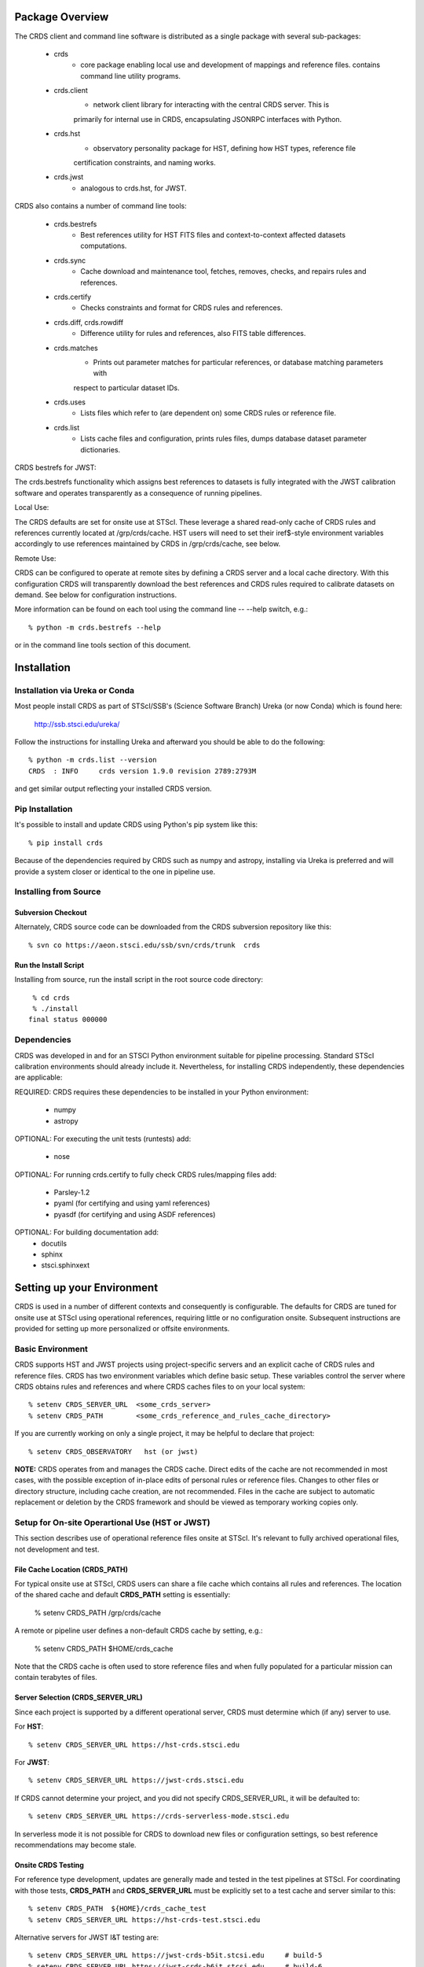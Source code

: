Package Overview
================

The CRDS client and command line software is distributed as a single package with
several sub-packages:

   * crds
       - core package enabling local use and development of mappings
         and reference files.  contains command line utility programs.

   * crds.client
       - network client library for interacting with the central CRDS server.  This is
       primarily for internal use in CRDS,  encapsulating JSONRPC interfaces with Python.
   
   * crds.hst
       - observatory personality package for HST, defining how HST types, reference file
       certification constraints, and naming works.
   
   * crds.jwst
       - analogous to crds.hst,  for JWST.
       
CRDS also contains a number of command line tools:

    * crds.bestrefs
        - Best references utility for HST FITS files and context-to-context affected datasets computations.
    
    * crds.sync
        - Cache download and maintenance tool, fetches, removes, checks, and repairs rules and references.
        
    * crds.certify
        - Checks constraints and format for CRDS rules and references. 
    
    * crds.diff, crds.rowdiff
        - Difference utility for rules and references,  also FITS table differences.
    
    * crds.matches
        - Prints out parameter matches for particular references,  or database matching parameters with
        respect to particular dataset IDs.
    
    * crds.uses
        - Lists files which refer to (are dependent on) some CRDS rules or reference file.
        
    * crds.list
        - Lists cache files and configuration,  prints rules files,  dumps database dataset parameter dictionaries.

CRDS bestrefs for JWST:

The crds.bestrefs functionality which assigns best references to datasets is fully integrated with the 
JWST calibration software and operates transparently as a consequence of running pipelines.

Local Use:

The CRDS defaults are set for onsite use at STScI.   These leverage a shared read-only cache of CRDS rules
and references currently located at /grp/crds/cache.  HST users will need to set their iref$-style environment
variables accordingly to use references maintained by CRDS in /grp/crds/cache,  see below.

Remote Use:

CRDS can be configured to operate at remote sites by defining a CRDS server and a local cache directory.  With
this configuration CRDS will transparently download the best references and CRDS rules required to calibrate datasets
on demand.  See below for configuration instructions.
        
More information can be found on each tool using the command line -- --help switch,  e.g.::

    % python -m crds.bestrefs --help
    
or in the command line tools section of this document.

Installation
============

Installation via Ureka or Conda
-------------------------------

Most people install CRDS as part of STScI/SSB's (Science Software Branch) Ureka (or now Conda) which is found here:

    http://ssb.stsci.edu/ureka/

Follow the instructions for installing Ureka and afterward you should be able to do the following::

    % python -m crds.list --version
    CRDS  : INFO     crds version 1.9.0 revision 2789:2793M
    
and get similar output reflecting your installed CRDS version.

Pip Installation
----------------

It's possible to install and update CRDS using Python's pip system like this::

   % pip install crds

Because of the dependencies required by CRDS such as numpy and astropy,  installing via Ureka is preferred
and will provide a system closer or identical to the one in pipeline use.
   
Installing from Source
----------------------

Subversion Checkout
++++++++++++++++++++++

Alternately, CRDS source code can be downloaded from the CRDS subversion repository like this::

  % svn co https://aeon.stsci.edu/ssb/svn/crds/trunk  crds
  
Run the Install Script
++++++++++++++++++++++
Installing from source,  run the install script in the root source code directory::

     % cd crds
     % ./install
    final status 000000

Dependencies
------------

CRDS was developed in and for an STSCI Python environment suitable for pipeline
processing.   Standard STScI calibration environments should already include it.
Nevertheless, for installing CRDS independently, these dependencies are applicable:

REQUIRED: CRDS requires these dependencies to be installed in your Python environment:

   * numpy
   * astropy
   
OPTIONAL: For executing the unit tests (runtests) add:

   * nose
   
OPTIONAL: For running crds.certify to fully check CRDS rules/mapping files add:

   * Parsley-1.2
   * pyaml  (for certifying and using yaml references)
   * pyasdf (for certifying and using ASDF references)
   
OPTIONAL: For building documentation add:
   * docutils
   * sphinx
   * stsci.sphinxext   


Setting up your Environment
===========================

CRDS is used in a number of different contexts and consequently is configurable.   The defaults for 
CRDS are tuned for onsite use at STScI using operational references,  requiring little or no configuration onsite.
Subsequent instructions are provided for setting up more personalized or offsite environments.

Basic Environment
-----------------

CRDS supports HST and JWST projects using project-specific servers and an explicit cache of CRDS rules and reference
files.   CRDS has two environment variables which define basic setup.   These variables control the server where CRDS 
obtains rules and references and where CRDS caches files to on your local system::

    % setenv CRDS_SERVER_URL  <some_crds_server>
    % setenv CRDS_PATH        <some_crds_reference_and_rules_cache_directory>
    
If you are currently working on only a single project,  it may be helpful to declare that project::

    % setenv CRDS_OBSERVATORY   hst (or jwst)

**NOTE:**  CRDS operates from and manages the CRDS cache.   Direct edits of the cache are not recommended in
most cases,  with the possible exception of in-place edits of personal rules or reference files.   Changes to
other files or directory structure,   including cache creation,  are not recommended.   Files in the cache
are subject to automatic replacement or deletion by the CRDS framework and should be viewed as temporary
working copies only.
        
Setup for On-site Operartional Use (HST or JWST)
------------------------------------------------

This section describes use of operational reference files onsite at STScI.  It's relevant to fully archived
operational files,  not development and test.

File Cache Location (CRDS_PATH)
+++++++++++++++++++++++++++++++

For typical onsite use at STScI, CRDS users can share a file cache which contains all rules and references.  The
location of the shared cache and default **CRDS_PATH** setting is essentially:

    % setenv CRDS_PATH  /grp/crds/cache
    
A remote or pipeline user defines a non-default CRDS cache by setting, e.g.:

	% setenv CRDS_PATH   $HOME/crds_cache

Note that the CRDS cache is often used to store reference files and when fully populated for a
particular mission can contain terabytes of files. 

Server Selection (CRDS_SERVER_URL)
++++++++++++++++++++++++++++++++++

Since each project is supported by a different operational server, CRDS must determine which (if any)
server to use. 

For **HST**::

% setenv CRDS_SERVER_URL https://hst-crds.stsci.edu

For **JWST**::

% setenv CRDS_SERVER_URL https://jwst-crds.stsci.edu

If CRDS cannot determine your project,  and you did not specify CRDS_SERVER_URL,  it will be defaulted to::

% setenv CRDS_SERVER_URL https://crds-serverless-mode.stsci.edu

In serverless mode it is not possible for CRDS to download new files or configuration settings,
so best reference recommendations may become stale. 

Onsite CRDS Testing
+++++++++++++++++++

For reference type development,  updates are generally made and tested in the test pipelines at STScI.  For
coordinating with those tests,  **CRDS_PATH** and **CRDS_SERVER_URL** must be explicitly set to a test cache and server
similar to this::

    % setenv CRDS_PATH  ${HOME}/crds_cache_test
    % setenv CRDS_SERVER_URL https://hst-crds-test.stsci.edu
    
Alternative servers for JWST I&T testing are::

	% setenv CRDS_SERVER_URL https://jwst-crds-b5it.stcsi.edu     # build-5
	% setenv CRDS_SERVER_URL https://jwst-crds-b6it.stcsi.edu     # build-6
	% setenv CRDS_SERVER_URL https://jwst-crds-b7it.stcsi.edu     # build-7

After syncing this will provide access to CRDS test files and rules in a local cache::

    # Fetch all the test rules
    % python -m crds.sync --all
    
    # Fetch specifically listed test references
    % python -m crds.sync --files <test_references_only_the_test_server_has...>   

Testing reference type changes (new keywords,  new values or value restrictions, etc) may also require access to 
development versions of CRDS code.   In particular,  when adding parameters or changing legal parameter values,  
the certify tool is modified as "code" on the servers first.   Hence distributed versions of CRDS will not reflect 
ongoing type changes.   The test server Certify Files function should generally reflect the most up-to-date knowledge
CRDS has about ongoing type changes.  To see how new reference files stack up with changing CRDS code,  try submitting
the files to Certify Files on the test server or ask what the status is on crds_team@stsci.edu.

**NOTE:** the test server is only visible on-site,  not on the internet.  Without VPN or port forwarding,  the test
servers are not usable off site.

Setup for Offsite Use
---------------------

CRDS has been designed to (optionally) automatically fetch and cache references you need to process your datasets.
Rather than going to a website and downloading a tarball of recommended references,  the CRDS tools,  which know
the references you need,  can go to the website for you and download the files you need to your cache.  Once you've
cached a file,  unless you delete it,  you never have to download it again.

For offsite users without VPN access who are running local calibrations,  you can create a small personal 
cache of rules and references supporting only the datasets you care about::

    % setenv CRDS_PATH  ${HOME}/crds_cache
    
For **HST**, to fetch the references required to process some FITS datasets::

    % python -m crds.bestrefs --files dataset*.fits --sync-references=1  --update-bestrefs
        
For **JWST**,  CRDS is directly integrated with the calibration step code and will automatically download
rules and references as needed.   Downloads will only be an issue when you set CRDS_PATH and don't already
have the files you need in your cache.   By default CRDS modifies JWST datasets with new best references
which serve as a processing history in the dataset header.

Users of */grp/crds/cache* cannot update the readonly cache so they should not attempt to run crds.sync or
fetch references with crds.bestrefs.  */grp/crds/cache* should always be complete within a few hours of archiving
any new reference or rules delivery,  changing the operational context,  or marking files bad.


Additional HST Settings
+++++++++++++++++++++++

HST calibration steps access reference files indirectly through environment variables.  There are two forms
of CRDS cache reference file organization:  flat and with instrument subdirectories.   The original CRDS cache
format was flat,  and the shared group cache at /grp/crds/cache remains flat.

**Flat CRDS cache** For calibration software to use references in a CRDS cache with a flat reference file 
organization, including the default shared group readonly cache at /grp/crds/cache,  set these environment 
variables::

  setenv iref ${CRDS_PATH}/references/hst/
  setenv jref ${CRDS_PATH}/references/hst/
  setenv oref ${CRDS_PATH}/references/hst/
  setenv lref ${CRDS_PATH}/references/hst/
  setenv nref ${CRDS_PATH}/references/hst/
  setenv uref ${CRDS_PATH}/references/hst/
  setenv uref_linux $$uref

**By-Instrument CRDS cache** For calibration software to use references in a CRDS cache with a by-instrument
organization, the default for newly created caches in the future, set these environment variables::
  
  setenv iref ${CRDS_PATH}/references/hst/iref/
  setenv jref ${CRDS_PATH}/references/hst/jref/
  setenv oref ${CRDS_PATH}/references/hst/oref/
  setenv lref ${CRDS_PATH}/references/hst/lref/
  setenv nref ${CRDS_PATH}/references/hst/nref/
  setenv uref ${CRDS_PATH}/references/hst/uref/
  setenv uref_linux $uref

**Reorganizing CRDS References** The crds.sync tool can be used to reorganize the directory structure of a large 
existing CRDS cache as follows to switch from flat to by-instrument::

  python -m crds.sync --organize=instrument

  # or to switch from by-instrument to flat

  python -m crds.sync --organize=flat

Another simpler approach is to delete and recreate your existing cache, more feasible for small personal caches
than for complete terabyte-scale caches.

JWST Context
++++++++++++

The CRDS context used to evaluate CRDS best references for JWST defaults to jwst-operational,  the changing
symbolic context which is in use in the JWST pipeline.  During early development jwst-operational corresponds
to the latest context which is sufficiently mature for broad use.  Use of jwst-operational is automatic.

The context used for JWST can be overridden to some specific historical or experimental context by setting
the **CRDS_CONTEXT** environment variable::

    % setenv CRDS_CONTEXT jwst_0057.pmap

**CRDS_CONTEXT** does not override command line switches or parameters passed explicitly to crds.getreferences().


Advanced Environment
--------------------

A number of things in CRDS are configurable with envionment variables,  most important of which is the
location and structure of the file cache.

Multi-Project Caches
++++++++++++++++++++

**CRDS_PATH** defines a cache structure for multiple projects. Each major branch of a multi-project cache 
contains project specific subdirectories::

    /cache
        /mappings
            /hst
                hst mapping files...
            /jwst
                jwst mapping files...
        /references
            /hst
                hst reference files...
            /jwst
                jwst reference files...
        /config
            /hst
                hst config files...
            /jwst
                jwst config files...
                
- *mappings* contains versioned rules files for CRDS reference file assignments

- *references* contains reference files themselves

- *config* contains system configuration information like operational context and bad files

Inidivdual branches of a cache can be overriden to locate that branch outside the directory
tree specified by CRDS_PATH.   The remaining directories can be overriden as well or derived 
from CRDS_PATH.

**CRDS_MAPPATH** can be used to override CRDS_PATH and define where 
only mapping files are stored.  CRDS_MAPPATH defaults to ${CRDS_PATH}/mappings
which contains multiple observatory-specific subdirectories.
      
**CRDS_REFPATH** can be used to override CRDS_PATH and define where 
only reference files are stored.  CRDS_REFPATH defaults to ${CRDS_PATH}/references
which contains multiple observatory specific subdirectoriers.
  
**CRDS_CFGPATH** can be used to override CRDS_PATH and define where 
only configuration information is cached. CRDS_CFGPATH defaults to ${CRDS_PATH}/config
which can contain multiple observatory-spefific subdirectories.

Specifying CRDS_MAPPATH = /somewhere when CRDS_OBSERVATORY = hst means that
mapping files will be located in /somewhere/hst.

While it can be done,  it's generally considered an error to use a multi-project cache
with different servers for the *same observatory*, e.g. both hst-test and hst-ops.

Single Project Caches
+++++++++++++++++++++    

**CRDS_PATH_SINGLE** defines a cache structure for a single project.  The component paths 
implied by **CRDS_PATH_SINGLE**  omit the observatory subdirectory,  giving a simpler and 
shallower cache structure::

    /cache
        /mappings
            mapping_files...
        /references
            reference files...
        /config
            config files...
    
It's an error to use a single project cache with more than one project or server.  It is
inadvisable to mix multi-project (no _SINGLE) and single-project (_SINGLE) configuration
variables,  set one or the other form,  not both.

As with **CRDS_PATH**,  there are overrides for each cache branch which can locate it
independently.

**CRDS_MAPPATH_SINGLE** can be used to override CRDS_PATH and define where only 
mapping files are stored. CRDS_MAPPATH_SINGLE defaults to ${CRDS_PATH}/mappings
but is presumed to support only one observatory.
      
**CRDS_REFPATH_SINGLE** can be used to override CRDS_PATH and define where 
only reference files are stored.  CRDS_REFPATH_SINGLE defaults to ${CRDS_PATH}/references
but is presumed to support only one observatory.
  
**CRDS_CFGPATH_SINGLE** can be used to override CRDS_PATH and define where 
only server configuration information is cached.   CRDS_CFGPATH_SINGLE defaults to 
${CRDS_PATH}/config but is presumed to support only one observatory.

Specifying CRDS_MAPPATH_SINGLE = /somewhere when CRDS_OBSERVATORY = hst means that
mapping files will be located in /somewhere,  not in /somewhere/hst.
    
Miscellaneous Variables
+++++++++++++++++++++++    
    
**CRDS_VERBOSITY** enables output of CRDS debug messages.   Set to an
integer,  nominally 50.   Higher values output more information,  lower
values less information.   CRDS also has command line switches 
--verbose (level=50) and --verbosity=<level>.   Verbosity level 
ranges from 0 to 100 and defaults to 0 (no verbose output).

**CRDS_ALLOW_BAD_RULES**  enable CRDS to use assigment rules which have been
designated as bad files / scientifically invalid.

**CRDS_ALLOW_BAD_REFERENCES** enable CRDS to assign reference files which have
been designated as scientifically invalid after issuing a warning.

**CRDS_IGNORE_MAPPING_CHECKSUM** causes CRDS to waive mapping checksums 
when set to True,  useful when you're editing them.

**CRDS_READONLY_CACHE** limits tools to readonly access to the cache when set 
to True.  Eliminates cache writes which occur implicitly.  This is mostly 
useful in CRDS server user cases which want to ensure not modifying the server
CRDS cache but cannot write protect it effectively.

**CRDS_MODE** defines whether CRDS should compute best references using
installed client software only (local),  on the server (remote),  or 
intelligently "fall up" to the server (when the installed client is deemed
obsolete relative to the server) or "fall down" to the local installation 
(when the server cannot be reached) (auto).   The default is auto.

**CRDS_CLIENT_RETRY_COUNT** number of times CRDS will attempt a network 
transaction with the CRDS server.  Defaults to 1 meaning 1 try with no retries.

**CRDS_CLIENT_RETRY_DELAY_SECONDS** number of seconds CRDS waits after a failed
network transaction before trying again.  Defaults to 0 seconds,  meaning 
proceed immediately after fail.

